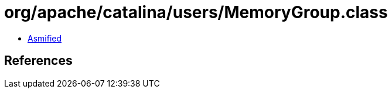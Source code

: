 = org/apache/catalina/users/MemoryGroup.class

 - link:MemoryGroup-asmified.java[Asmified]

== References

